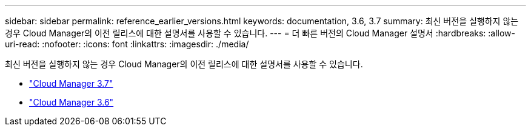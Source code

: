 ---
sidebar: sidebar 
permalink: reference_earlier_versions.html 
keywords: documentation, 3.6, 3.7 
summary: 최신 버전을 실행하지 않는 경우 Cloud Manager의 이전 릴리스에 대한 설명서를 사용할 수 있습니다. 
---
= 더 빠른 버전의 Cloud Manager 설명서
:hardbreaks:
:allow-uri-read: 
:nofooter: 
:icons: font
:linkattrs: 
:imagesdir: ./media/


[role="lead"]
최신 버전을 실행하지 않는 경우 Cloud Manager의 이전 릴리스에 대한 설명서를 사용할 수 있습니다.

* https://docs.netapp.com/us-en/occm37/["Cloud Manager 3.7"^]
* https://docs.netapp.com/us-en/occm36/["Cloud Manager 3.6"^]

